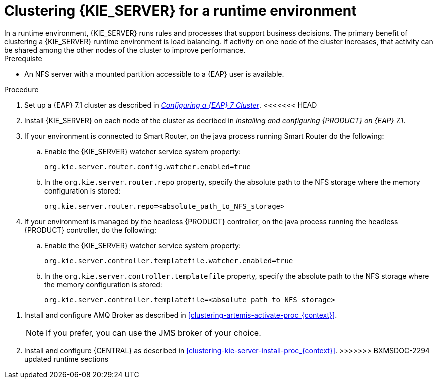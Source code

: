 [id='clustering-ks-runtime-standalone-proc']
= Clustering {KIE_SERVER} for a runtime environment
In a runtime environment, {KIE_SERVER} runs rules and processes that support business decisions. The primary benefit of clustering a {KIE_SERVER} runtime environment is load balancing. If activity on one node of the cluster increases, that activity can be shared among the other nodes of the cluster to improve performance.

.Prerequiste
* An NFS server with a mounted partition accessible to a {EAP} user is available.

.Procedure
. Set up a {EAP} 7.1 cluster as described in  https://access.redhat.com/documentation/en-us/reference_architectures/2017/html-single/configuring_a_red_hat_jboss_eap_7_cluster/[_Configuring a {EAP} 7 Cluster_].
<<<<<<< HEAD
. Install {KIE_SERVER} on each node of the cluster as decribed in _Installing and configuring {PRODUCT} on {EAP} 7.1_.
. If your environment is connected to Smart Router, on the java process running Smart Router do the following:

.. Enable the {KIE_SERVER} watcher service system property:
+
[source]
----
org.kie.server.router.config.watcher.enabled=true
----
.. In the `org.kie.server.router.repo` property, specify the absolute path to the NFS storage where the memory configuration is stored:
+
[source]
----
org.kie.server.router.repo=<absolute_path_to_NFS_storage>
----

. If your environment is managed by the headless {PRODUCT} controller, on the java process running the headless {PRODUCT} controller, do the following:

.. Enable the {KIE_SERVER} watcher service system property:
+
[source]
----
org.kie.server.controller.templatefile.watcher.enabled=true
----
.. In the `org.kie.server.controller.templatefile` property, specify the absolute path to the NFS storage where the memory configuration is stored:
+
[source]
----
org.kie.server.controller.templatefile=<absolute_path_to_NFS_storage>
----
=======
//. Install and configure Elasticsearch as described in <<clustering-elasticsearch-proc_{context}>>.
. Install and configure AMQ Broker as described in <<clustering-artemis-activate-proc_{context}>>.
+
[NOTE]
====
If you prefer, you can use the JMS broker of your choice.
====
. Install and configure {CENTRAL} as described in <<clustering-kie-server-install-proc_{context}>>.
>>>>>>> BXMSDOC-2294 updated runtime sections
